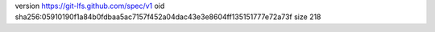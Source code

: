version https://git-lfs.github.com/spec/v1
oid sha256:05910190f1a84b0fdbaa5ac7157f452a04dac43e3e8604ff135151777e72a73f
size 218
